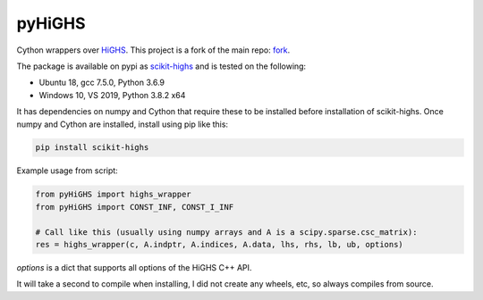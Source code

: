 pyHiGHS
=======

Cython wrappers over `HiGHS <https://github.com/ERGO-Code/HiGHS>`_.  This project is a fork of the main repo: `fork <https://github.com/mckib2/HiGHS/>`_.

The package is available on pypi as `scikit-highs <https://pypi.org/project/scikit-highs/>`_ and is tested on the following:

- Ubuntu 18, gcc 7.5.0, Python 3.6.9
- Windows 10, VS 2019, Python 3.8.2 x64

It has dependencies on numpy and Cython that require these to be installed before installation of scikit-highs.  Once numpy and Cython are installed, install using pip like this:

.. code:: bash

    pip install scikit-highs

Example usage from script:

.. code:: python

    from pyHiGHS import highs_wrapper
    from pyHiGHS import CONST_INF, CONST_I_INF

    # Call like this (usually using numpy arrays and A is a scipy.sparse.csc_matrix):
    res = highs_wrapper(c, A.indptr, A.indices, A.data, lhs, rhs, lb, ub, options)

`options` is a dict that supports all options of the HiGHS C++ API.

It will take a second to compile when installing, I did not create any wheels, etc, so always compiles from source.
